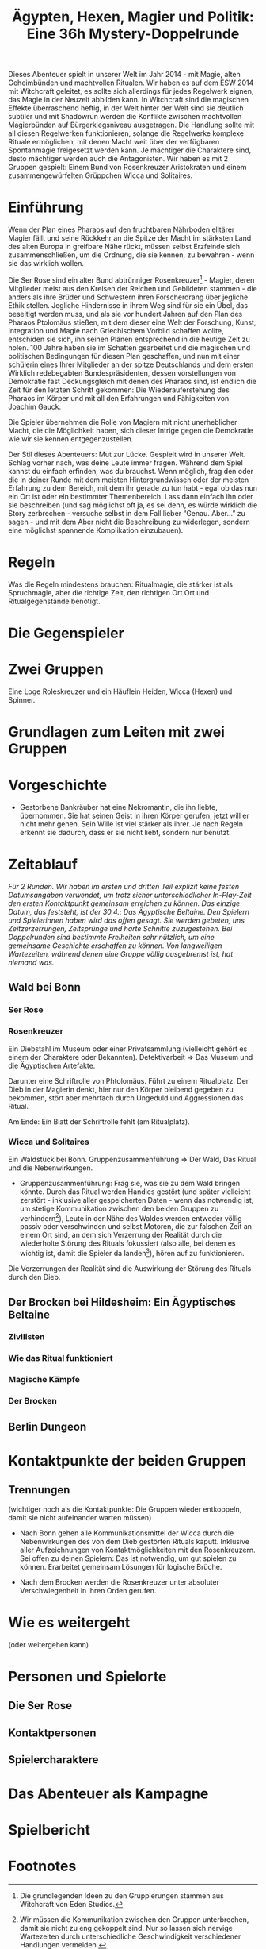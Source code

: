 #+title: Ägypten, Hexen, Magier und Politik: Eine 36h Mystery-Doppelrunde
#+options: toc:nil num:nil 

#+BEGIN_ABSTRACT
Dieses Abenteuer spielt in unserer Welt im Jahr 2014 - mit Magie, alten Geheimbünden und machtvollen Ritualen. Wir haben es auf dem ESW 2014 mit Witchcraft geleitet, es sollte sich allerdings für jedes Regelwerk eignen, das Magie in der Neuzeit abbilden kann. In Witchcraft sind die magischen Effekte überraschend heftig, in der Welt hinter der Welt sind sie deutlich subtiler und mit Shadowrun werden die Konflikte zwischen machtvollen Magierbünden auf Bürgerkiegsniveau ausgetragen. Die Handlung sollte mit all diesen Regelwerken funktionieren, solange die Regelwerke komplexe Rituale ermöglichen, mit denen Macht weit über der verfügbaren Spontanmagie freigesetzt werden kann. Je mächtiger die Charaktere sind, desto mächtiger werden auch die Antagonisten. Wir haben es mit 2 Gruppen gespielt: Einem Bund von Rosenkreuzer Aristokraten und einem zusammengewürfelten Grüppchen Wicca und Solitaires.
#+END_ABSTRACT

#+toc: headlines 2

* Einführung
Wenn der Plan eines Pharaos auf den fruchtbaren Nährboden elitärer Magier fällt und seine Rückkehr an die Spitze der Macht im stärksten Land des alten Europa in greifbare Nähe rückt, müssen selbst Erzfeinde sich zusammenschließen, um die Ordnung, die sie kennen, zu bewahren - wenn sie das wirklich wollen.

Die Ser Rose sind ein alter Bund abtrünniger Rosenkreuzer[fn:3] - Magier, deren Mitglieder meist aus den Kreisen der Reichen und Gebildeten stammen - die anders als ihre Brüder und Schwestern ihren Forscherdrang über jegliche Ethik stellen. Jegliche Hindernisse in ihrem Weg sind für sie ein Übel, das beseitigt werden muss, und als sie vor hundert Jahren auf den Plan des Pharaos Ptolomäus stießen, mit dem dieser eine Welt der Forschung, Kunst, Integration und Magie nach Griechischem Vorbild schaffen wollte, entschiden sie sich, ihn seinen Plänen entsprechend in die heutige Zeit zu holen. 100 Jahre haben sie im Schatten gearbeitet und die magischen und politischen Bedingungen für diesen Plan geschaffen, und nun mit einer schülerin eines Ihrer Mitglieder an der spitze Deutschlands und dem ersten Wirklich redebegabten Bundespräsidenten, dessen vorstellungen von Demokratie fast Deckungsgleich mit denen des Pharaos sind, ist endlich die Zeit für den letzten Schritt gekommen: Die Wiederauferstehung des Pharaos im Körper und mit all den Erfahrungen und Fähigkeiten von Joachim Gauck.

Die Spieler übernehmen die Rolle von Magiern mit nicht unerheblicher Macht, die die Möglichkeit haben, sich dieser Intrige gegen die Demokratie wie wir sie kennen entgegenzustellen.

Der Stil dieses Abenteuers: Mut zur Lücke. Gespielt wird in unserer Welt. Schlag vorher nach, was deine Leute immer fragen. Während dem Spiel kannst du einfach erfinden, was du brauchst. Wenn möglich, frag den oder die in deiner Runde mit dem meisten Hintergrundwissen oder der meisten Erfahrung zu dem Bereich, mit dem ihr gerade zu tun habt - egal ob das nun ein Ort ist oder ein bestimmter Themenbereich. Lass dann einfach ihn oder sie beschreiben (und sag möglichst oft ja, es sei denn, es würde wirklich die Story zerbrechen - versuche selbst in dem Fall lieber “Genau. Aber…” zu sagen - und mit dem Aber nicht die Beschreibung zu widerlegen, sondern eine möglichst spannende Komplikation einzubauen).

* Regeln
Was die Regeln mindestens brauchen: Ritualmagie, die stärker ist als Spruchmagie, aber die richtige Zeit, den richtigen Ort Ort und Ritualgegenstände benötigt.
* Die Gegenspieler
* Zwei Gruppen
Eine Loge Roleskreuzer und ein Häuflein Heiden, Wicca (Hexen) und Spinner.
* Grundlagen zum Leiten mit zwei Gruppen
* Vorgeschichte
- Gestorbene Bankräuber hat eine Nekromantin, die ihn liebte, übernommen. Sie hat seinen Geist in ihren Körper gerufen, jetzt will er nicht mehr gehen. Sein Wille ist viel stärker als ihrer. Je nach Regeln erkennt sie dadurch, dass er sie nicht liebt, sondern nur benutzt.

* Zeitablauf
/Für 2 Runden. Wir haben im ersten und dritten Teil explizit keine festen Datumsangaben verwendet, um trotz sicher unterschiedlicher In-Play-Zeit den ersten Kontaktpunkt gemeinsam erreichen zu können. Das einzige Datum, das feststeht, ist der 30.4.: Das Ägyptische Beltaine. Den Spielern und Spielerinnen haben wird das offen gesagt. Sie werden gebeten, uns Zeitzerzerrungen, Zeitsprünge und harte Schnitte zuzugestehen. Bei Doppelrunden sind bestimmte Freiheiten sehr nützlich, um eine gemeinsame Geschichte erschaffen zu können. Von langweiligen Wartezeiten, während denen eine Gruppe völlig ausgebremst ist, hat niemand was./

** Wald bei Bonn
*** Ser Rose
*** Rosenkreuzer
Ein Diebstahl im Museum oder einer Privatsammlung (vielleicht gehört es einem der Charaktere oder Bekannten). Detektivarbeit ⇒ Das Museum und die Ägyptischen Artefakte.

Darunter eine Schriftrolle von Phtolomäus. Führt zu einem Ritualplatz. Der Dieb in der Magierin denkt, hier nur den Körper bleibend gegeben zu bekommen, stört aber mehrfach durch Ungeduld und Aggressionen das Ritual.

Am Ende: Ein Blatt der Schriftrolle fehlt (am Ritualplatz).
*** Wicca und Solitaires
Ein Waldstück bei Bonn. Gruppenzusammenführung ⇒ Der Wald, Das Ritual und die Nebenwirkungen.

- Gruppenzusammenführung: Frag sie, was sie zu dem Wald bringen könnte. Durch das Ritual werden Handies gestört (und später vielleicht zerstört - inklusive aller gespeicherten Daten - wenn das notwendig ist, um stetige Kommunikation zwischen den beiden Gruppen zu verhindern[fn:2]), Leute in der Nähe des Waldes werden entweder völlig passiv oder verschwinden und selbst Motoren, die zur falschen Zeit an einem Ort sind, an dem sich Verzerrung der Realität durch die wiederholte Störung des Rituals fokussiert (also alle, bei denen es wichtig ist, damit die Spieler da landen[fn:1]), hören auf zu funktionieren.

Die Verzerrungen der Realität sind die Auswirkung der Störung des Rituals durch den Dieb.

** Der Brocken bei Hildesheim: Ein Ägyptisches Beltaine

*** Zivilisten
*** Wie das Ritual funktioniert
*** Magische Kämpfe
*** Der Brocken

** Berlin Dungeon
* Kontaktpunkte der beiden Gruppen

** Trennungen

(wichtiger noch als die Kontaktpunkte: Die Gruppen wieder entkoppeln, damit sie nicht aufeinander warten müssen)

- Nach Bonn gehen alle Kommunikationsmittel der Wicca durch die Nebenwirkungen des von dem Dieb gestörten Rituals kaputt. Inklusive aller Aufzeichnungen von Kontaktmöglichkeiten mit den Rosenkreuzern. Sei offen zu deinen Spielern: Das ist notwendig, um gut spielen zu können. Erarbeitet gemeinsam Lösungen für logische Brüche.

- Nach dem Brocken werden die Rosenkreuzer unter absoluter Verschwiegenheit in ihren Orden gerufen.

* Wie es weitergeht
(oder weitergehen kann)
* Personen und Spielorte
** Die Ser Rose
** Kontaktpersonen
** Spielercharaktere
* Das Abenteuer als Kampagne
* Spielbericht

* Footnotes

[fn:1] Für alle, die jetzt „Railroading“ schreien empfehle ich eine vollständig zufällige Vorgehensweise: 20 magisch begabte Charaktere in der Nähe des Waldes und würfelt aus, wen es trifft. Die Spieler und Spielerinnen würfeln dann aus, welchen der Leute sie spielen, die für die Handlung zufälligerweise wichtig werden. Wir haben uns die Charaktere erschaffen, die für die Geschichte wichtig sein sollen, die also in der Nähe des Rituals auf die anderen treffen werden. Die Zusammenführung erklärt nur, wie das passiert ist.

[fn:2] Wir müssen die Kommunikation zwischen den Gruppen unterbrechen, damit sie nicht zu eng gekoppelt sind. Nur so lassen sich nervige Wartezeiten durch unterschiedliche Geschwindigkeit verschiedener Handlungen vermeiden.

[fn:3] Die grundlegenden Ideen zu den Gruppierungen stammen aus Witchcraft von Eden Studios.

